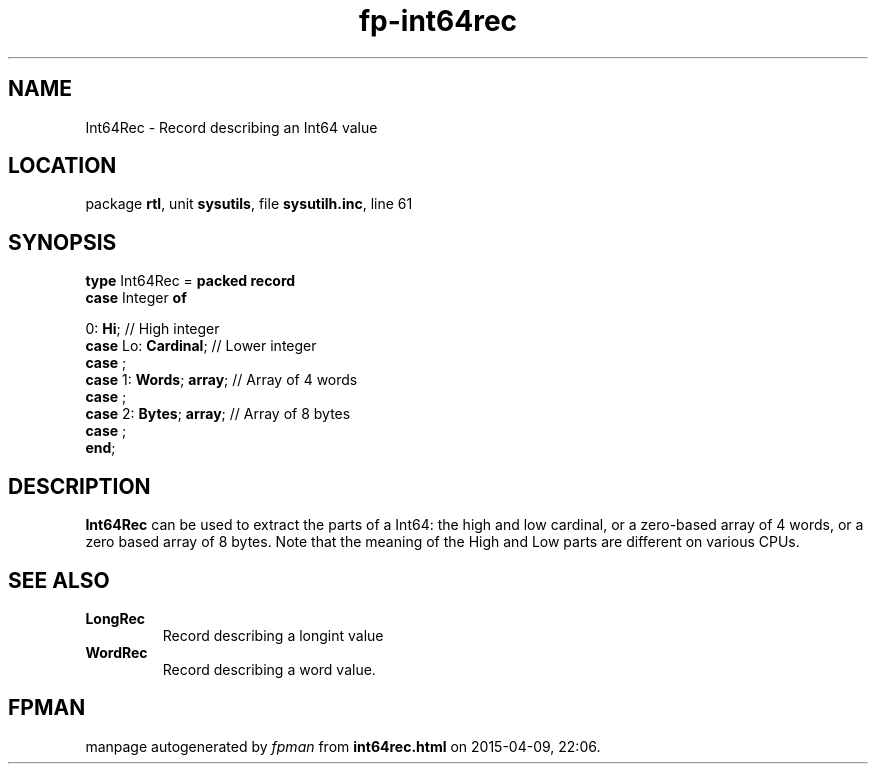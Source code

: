 .\" file autogenerated by fpman
.TH "fp-int64rec" 3 "2014-03-14" "fpman" "Free Pascal Programmer's Manual"
.SH NAME
Int64Rec - Record describing an Int64 value
.SH LOCATION
package \fBrtl\fR, unit \fBsysutils\fR, file \fBsysutilh.inc\fR, line 61
.SH SYNOPSIS
\fBtype\fR Int64Rec = \fBpacked record\fR
  \fBcase\fR Integer\fB of\fR


 0: \fBHi\fR; // High integer
  \fBcase\fR  Lo: \fBCardinal\fR;             // Lower integer
  \fBcase\fR  ;
  \fBcase\fR  1: \fBWords\fR; \fBarray\fR;          // Array of 4 words
  \fBcase\fR  ;
  \fBcase\fR  2: \fBBytes\fR; \fBarray\fR;          // Array of 8 bytes
  \fBcase\fR  ;
.br
\fBend\fR;
.SH DESCRIPTION
\fBInt64Rec\fR can be used to extract the parts of a Int64: the high and low cardinal, or a zero-based array of 4 words, or a zero based array of 8 bytes. Note that the meaning of the High and Low parts are different on various CPUs.


.SH SEE ALSO
.TP
.B LongRec
Record describing a longint value
.TP
.B WordRec
Record describing a word value.

.SH FPMAN
manpage autogenerated by \fIfpman\fR from \fBint64rec.html\fR on 2015-04-09, 22:06.

